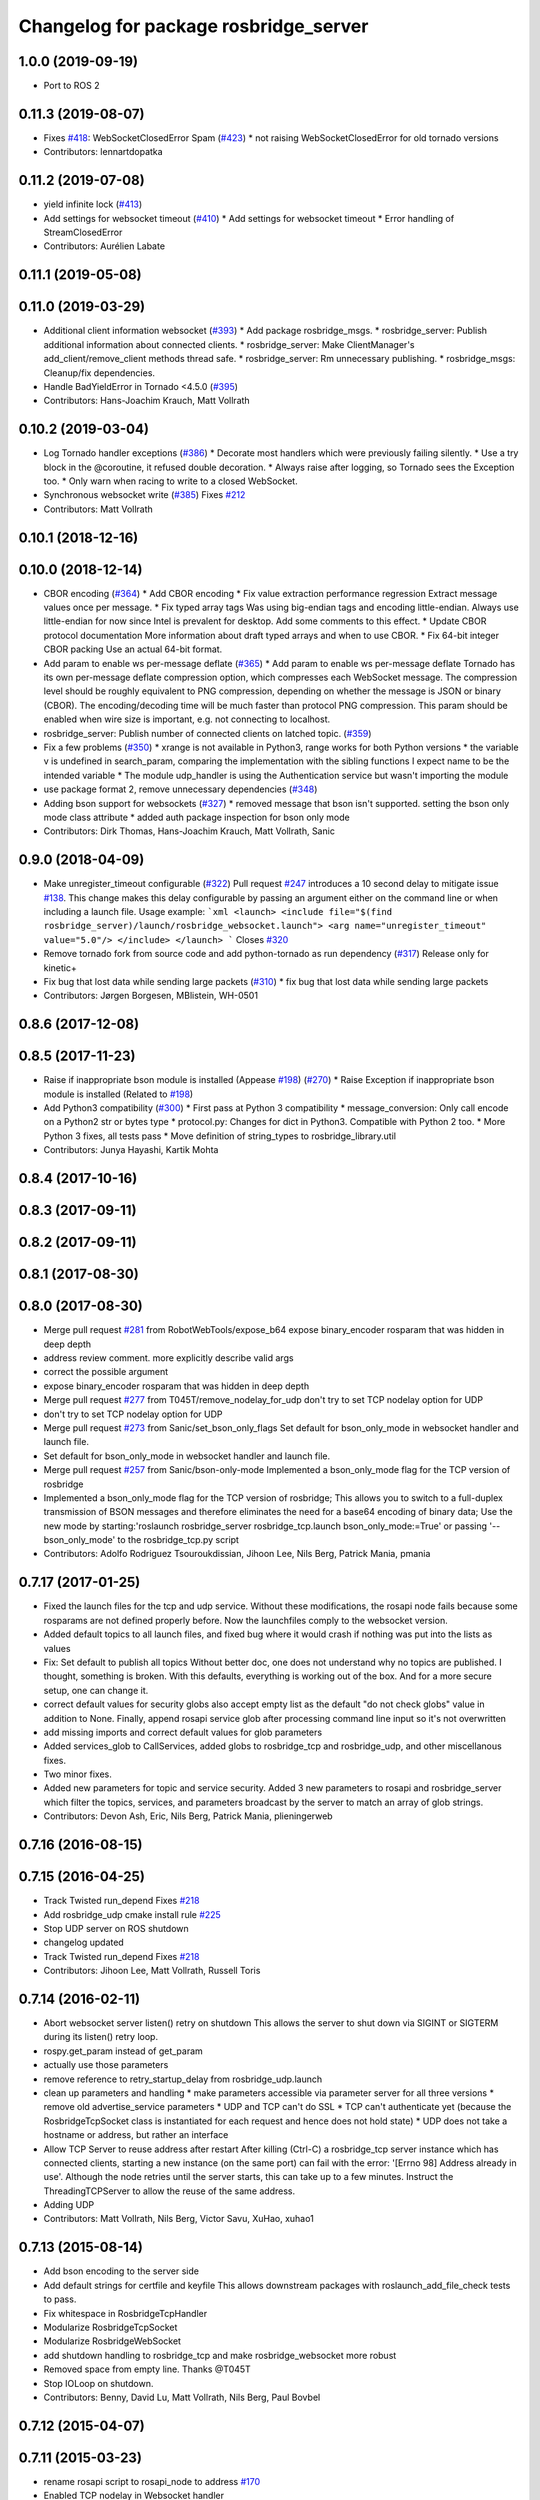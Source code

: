 ^^^^^^^^^^^^^^^^^^^^^^^^^^^^^^^^^^^^^^
Changelog for package rosbridge_server
^^^^^^^^^^^^^^^^^^^^^^^^^^^^^^^^^^^^^^

1.0.0 (2019-09-19)
------------------
* Port to ROS 2

0.11.3 (2019-08-07)
-------------------
* Fixes `#418 <https://github.com/RobotWebTools/rosbridge_suite/issues/418>`_: WebSocketClosedError Spam (`#423 <https://github.com/RobotWebTools/rosbridge_suite/issues/423>`_)
  * not raising WebSocketClosedError for old tornado versions
* Contributors: lennartdopatka

0.11.2 (2019-07-08)
-------------------
* yield infinite lock (`#413 <https://github.com/RobotWebTools/rosbridge_suite/issues/413>`_)
* Add settings for websocket timeout (`#410 <https://github.com/RobotWebTools/rosbridge_suite/issues/410>`_)
  * Add settings for websocket timeout
  * Error handling of StreamClosedError
* Contributors: Aurélien Labate

0.11.1 (2019-05-08)
-------------------

0.11.0 (2019-03-29)
-------------------
* Additional client information websocket (`#393 <https://github.com/RobotWebTools/rosbridge_suite/issues/393>`_)
  * Add package rosbridge_msgs.
  * rosbridge_server: Publish additional information about connected clients.
  * rosbridge_server: Make ClientManager's add_client/remove_client methods thread safe.
  * rosbridge_server: Rm unnecessary publishing.
  * rosbridge_msgs: Cleanup/fix dependencies.
* Handle BadYieldError in Tornado <4.5.0 (`#395 <https://github.com/RobotWebTools/rosbridge_suite/issues/395>`_)
* Contributors: Hans-Joachim Krauch, Matt Vollrath

0.10.2 (2019-03-04)
-------------------
* Log Tornado handler exceptions (`#386 <https://github.com/RobotWebTools/rosbridge_suite/issues/386>`_)
  * Decorate most handlers which were previously failing silently.
  * Use a try block in the @coroutine, it refused double decoration.
  * Always raise after logging, so Tornado sees the Exception too.
  * Only warn when racing to write to a closed WebSocket.
* Synchronous websocket write (`#385 <https://github.com/RobotWebTools/rosbridge_suite/issues/385>`_)
  Fixes `#212 <https://github.com/RobotWebTools/rosbridge_suite/issues/212>`_
* Contributors: Matt Vollrath

0.10.1 (2018-12-16)
-------------------

0.10.0 (2018-12-14)
-------------------
* CBOR encoding (`#364 <https://github.com/RobotWebTools/rosbridge_suite/issues/364>`_)
  * Add CBOR encoding
  * Fix value extraction performance regression
  Extract message values once per message.
  * Fix typed array tags
  Was using big-endian tags and encoding little-endian.
  Always use little-endian for now since Intel is prevalent for desktop.
  Add some comments to this effect.
  * Update CBOR protocol documentation
  More information about draft typed arrays and when to use CBOR.
  * Fix 64-bit integer CBOR packing
  Use an actual 64-bit format.
* Add param to enable ws per-message deflate (`#365 <https://github.com/RobotWebTools/rosbridge_suite/issues/365>`_)
  * Add param to enable ws per-message deflate
  Tornado has its own per-message deflate compression option, which
  compresses each WebSocket message.  The compression level should be
  roughly equivalent to PNG compression, depending on whether the message is
  JSON or binary (CBOR).  The encoding/decoding time will be much faster
  than protocol PNG compression.
  This param should be enabled when wire size is important, e.g. not
  connecting to localhost.
* rosbridge_server: Publish number of connected clients on latched topic. (`#359 <https://github.com/RobotWebTools/rosbridge_suite/issues/359>`_)
* Fix a few problems (`#350 <https://github.com/RobotWebTools/rosbridge_suite/issues/350>`_)
  * xrange is not available in Python3, range works for both Python versions
  * the variable v is undefined in search_param, comparing the implementation with the sibling functions I expect name to be the intended variable
  * The module udp_handler is using the Authentication service but wasn't importing the module
* use package format 2, remove unnecessary dependencies (`#348 <https://github.com/RobotWebTools/rosbridge_suite/issues/348>`_)
* Adding bson support for websockets (`#327 <https://github.com/RobotWebTools/rosbridge_suite/issues/327>`_)
  * removed message that bson isn't supported. setting the bson only mode class attribute
  * added auth package inspection for bson only mode
* Contributors: Dirk Thomas, Hans-Joachim Krauch, Matt Vollrath, Sanic

0.9.0 (2018-04-09)
------------------
* Make unregister_timeout configurable (`#322 <https://github.com/RobotWebTools/rosbridge_suite/issues/322>`_)
  Pull request `#247 <https://github.com/RobotWebTools/rosbridge_suite/issues/247>`_ introduces a 10 second delay to mitigate issue `#138 <https://github.com/RobotWebTools/rosbridge_suite/issues/138>`_.
  This change makes this delay configurable by passing an argument either
  on the command line or when including a launch file.
  Usage example:
  ```xml
  <launch>
  <include file="$(find rosbridge_server)/launch/rosbridge_websocket.launch">
  <arg name="unregister_timeout" value="5.0"/>
  </include>
  </launch>
  ```
  Closes `#320 <https://github.com/RobotWebTools/rosbridge_suite/issues/320>`_
* Remove tornado fork from source code and add python-tornado as run dependency (`#317 <https://github.com/RobotWebTools/rosbridge_suite/issues/317>`_)
  Release only for kinetic+
* Fix bug that lost data while sending large packets (`#310 <https://github.com/RobotWebTools/rosbridge_suite/issues/310>`_)
  * fix bug that lost data while sending large packets
* Contributors: Jørgen Borgesen, MBlistein, WH-0501

0.8.6 (2017-12-08)
------------------

0.8.5 (2017-11-23)
------------------
* Raise if inappropriate bson module is installed (Appease `#198 <https://github.com/RobotWebTools/rosbridge_suite/issues/198>`_) (`#270 <https://github.com/RobotWebTools/rosbridge_suite/issues/270>`_)
  * Raise Exception if inappropriate bson module is installed (Related to `#198 <https://github.com/RobotWebTools/rosbridge_suite/issues/198>`_)
* Add Python3 compatibility (`#300 <https://github.com/RobotWebTools/rosbridge_suite/issues/300>`_)
  * First pass at Python 3 compatibility
  * message_conversion: Only call encode on a Python2 str or bytes type
  * protocol.py: Changes for dict in Python3. Compatible with Python 2 too.
  * More Python 3 fixes, all tests pass
  * Move definition of string_types to rosbridge_library.util
* Contributors: Junya Hayashi, Kartik Mohta

0.8.4 (2017-10-16)
------------------

0.8.3 (2017-09-11)
------------------

0.8.2 (2017-09-11)
------------------

0.8.1 (2017-08-30)
------------------

0.8.0 (2017-08-30)
------------------
* Merge pull request `#281 <https://github.com/RobotWebTools/rosbridge_suite/issues/281>`_ from RobotWebTools/expose_b64
  expose binary_encoder rosparam that was hidden in deep depth
* address review comment. more explicitly describe valid args
* correct the possible argument
* expose binary_encoder rosparam that was hidden in deep depth
* Merge pull request `#277 <https://github.com/RobotWebTools/rosbridge_suite/issues/277>`_ from T045T/remove_nodelay_for_udp
  don't try to set TCP nodelay option for UDP
* don't try to set TCP nodelay option for UDP
* Merge pull request `#273 <https://github.com/RobotWebTools/rosbridge_suite/issues/273>`_ from Sanic/set_bson_only_flags
  Set default for bson_only_mode in websocket handler and launch file.
* Set default for bson_only_mode in websocket handler and launch file.
* Merge pull request `#257 <https://github.com/RobotWebTools/rosbridge_suite/issues/257>`_ from Sanic/bson-only-mode
  Implemented a bson_only_mode flag for the TCP version of rosbridge
* Implemented a bson_only_mode flag for the TCP version of rosbridge; This allows you to switch to a full-duplex transmission of BSON messages and therefore eliminates the need for a base64 encoding of binary data; Use the new mode by starting:'roslaunch rosbridge_server rosbridge_tcp.launch bson_only_mode:=True' or passing '--bson_only_mode' to the rosbridge_tcp.py script
* Contributors: Adolfo Rodriguez Tsouroukdissian, Jihoon Lee, Nils Berg, Patrick Mania, pmania

0.7.17 (2017-01-25)
-------------------
* Fixed the launch files for the tcp and udp service. Without these modifications, the rosapi node fails because some rosparams are not defined properly before. Now the launchfiles comply to the websocket version.
* Added default topics to all launch files, and fixed bug where it would crash if nothing was put into the lists as values
* Fix: Set default to publish all topics
  Without better doc, one does not understand why no topics are published. I thought, something is broken.
  With this defaults, everything is working out of the box. And for a more secure setup, one can change it.
* correct default values for security globs
  also accept empty list as the default "do not check globs" value in addition to None.
  Finally, append rosapi service glob after processing command line input so it's not overwritten
* add missing imports and correct default values for glob parameters
* Added services_glob to CallServices, added globs to rosbridge_tcp and rosbridge_udp, and other miscellanous fixes.
* Two minor fixes.
* Added new parameters for topic and service security.
  Added 3 new parameters to rosapi and rosbridge_server which filter the
  topics, services, and parameters broadcast by the server to match an
  array of glob strings.
* Contributors: Devon Ash, Eric, Nils Berg, Patrick Mania, plieningerweb

0.7.16 (2016-08-15)
-------------------

0.7.15 (2016-04-25)
-------------------
* Track Twisted run_depend
  Fixes `#218 <https://github.com/RobotWebTools/rosbridge_suite/issues/218>`_
* Add rosbridge_udp cmake install rule `#225 <https://github.com/RobotWebTools/rosbridge_suite/issues/225>`_
* Stop UDP server on ROS shutdown
* changelog updated
* Track Twisted run_depend
  Fixes `#218 <https://github.com/RobotWebTools/rosbridge_suite/issues/218>`_
* Contributors: Jihoon Lee, Matt Vollrath, Russell Toris

0.7.14 (2016-02-11)
-------------------
* Abort websocket server listen() retry on shutdown
  This allows the server to shut down via SIGINT or SIGTERM during its listen() retry loop.
* rospy.get_param instead of get_param
* actually use those parameters
* remove reference to retry_startup_delay from rosbridge_udp.launch
* clean up parameters and handling
  * make parameters accessible via parameter server for all three versions
  * remove old advertise_service parameters
  * UDP and TCP can't do SSL
  * TCP can't authenticate yet (because the RosbridgeTcpSocket class is instantiated for each request and hence does not hold state)
  * UDP does not take a hostname or address, but rather an interface
* Allow TCP Server to reuse address after restart
  After killing (Ctrl-C) a rosbridge_tcp server instance which has
  connected clients, starting a new instance (on the same port) can
  fail with the error: '[Errno 98] Address already in use'. Although the
  node retries until the server starts, this can take up to a few minutes.
  Instruct the ThreadingTCPServer to allow the reuse of the same address.
* Adding UDP
* Contributors: Matt Vollrath, Nils Berg, Victor Savu, XuHao, xuhao1

0.7.13 (2015-08-14)
-------------------
* Add bson encoding to the server side
* Add default strings for certfile and keyfile
  This allows downstream packages with roslaunch_add_file_check tests to pass.
* Fix whitespace in RosbridgeTcpHandler
* Modularize RosbridgeTcpSocket
* Modularize RosbridgeWebSocket
* add shutdown handling to rosbridge_tcp and make rosbridge_websocket more robust
* Removed space from empty line.
  Thanks @T045T
* Stop IOLoop on shutdown.
* Contributors: Benny, David Lu, Matt Vollrath, Nils Berg, Paul Bovbel

0.7.12 (2015-04-07)
-------------------

0.7.11 (2015-03-23)
-------------------
* rename rosapi script to rosapi_node to address `#170 <https://github.com/RobotWebTools/rosbridge_suite/issues/170>`_
* Enabled TCP nodelay in Websocket handler
* Contributors: Jihoon Lee, Sebastien Mamessier

0.7.10 (2015-02-25)
-------------------

0.7.9 (2015-02-24)
------------------

0.7.8 (2015-01-16)
------------------
* Fix path to Tornado speedup extension source
* Build Tornado speedups
  Fixes `#135 <https://github.com/RobotWebTools/rosbridge_suite/issues/135>`_
* Contributors: Matt Vollrath

0.7.7 (2015-01-06)
------------------
* remove rosbridge_tools from dependency `#163 <https://github.com/RobotWebTools/rosbridge_suite/issues/163>`_
* reverting back the changes
* Contributors: Jihoon Lee

0.7.6 (2014-12-26)
------------------
* 0.7.5
* update changelog
* Function in robridge_tools for importing tornado
* Revert "reverts back to internal tornado until fix is ready"
  This reverts commit 49eeb1d97da154213d3170c95169b5677b329d07.
* 0.7.4
* changelog updated
* reverts back to internal tornado until fix is ready
* 0.7.3
* changelog updated
* 0.7.2
* changelog updated
* use alias to import rosbridge_tool tornado
* move modules under rosbridge_tools
* 0.7.1
* update changelog
* Merge pull request #147 from RobotWebTools/migrate_third_parties
  separate tornado and backports from rosbridge_server
* seprate out third party library and ros related script
* remove setup.py
* add rosbridge_tools as rosbridge_server dependency
* remove python-imaging dependency. it is used in rosbridge_library
* 0.7.0
* changelog updated
* Contributors: Jihoon Lee, Jon Binney, Russell Toris

0.7.5 (2014-12-26)
------------------
* Function in robridge_tools for importing tornado
* Revert "reverts back to internal tornado until fix is ready"
  This reverts commit 49eeb1d97da154213d3170c95169b5677b329d07.
* Contributors: Jon Binney

0.7.4 (2014-12-16)
------------------
* reverts back to internal tornado until fix is ready
* Contributors: Russell Toris

0.7.3 (2014-12-15)
------------------

0.7.2 (2014-12-15)
------------------
* use alias to import rosbridge_tool tornado
* move modules under rosbridge_tools
* 0.7.1
* update changelog
* Merge pull request #147 from RobotWebTools/migrate_third_parties
  separate tornado and backports from rosbridge_server
* seprate out third party library and ros related script
* remove setup.py
* add rosbridge_tools as rosbridge_server dependency
* remove python-imaging dependency. it is used in rosbridge_library
* Contributors: Jihoon Lee, Russell Toris

0.7.1 (2014-12-09)
------------------
* Merge pull request `#147 <https://github.com/RobotWebTools/rosbridge_suite/issues/147>`_ from RobotWebTools/migrate_third_parties
  separate tornado and backports from rosbridge_server
* seprate out third party library and ros related script
* remove setup.py
* add rosbridge_tools as rosbridge_server dependency
* remove python-imaging dependency. it is used in rosbridge_library
* Contributors: Jihoon Lee, Russell Toris

0.7.0 (2014-12-02)
------------------

0.6.8 (2014-11-05)
------------------

0.6.7 (2014-10-22)
------------------
* updated package manifests
* Merge pull request #137 from RobotWebTools/revert
  Revert "Install Tornado via rosdep"
* Revert "Install Tornado via rosdep"
  This reverts commit 2d8a2fa5d23550427d6957acffc7dfa6f55e9c34.
* Contributors: Russell Toris

0.6.6 (2014-10-21)
------------------
* Install Tornado via rosdep
  Use python-tornado-pip to make sure we get the speedups introduced in Tornado 3.2.
* Contributors: Matt Vollrath

0.6.5 (2014-10-14)
------------------
* 0.6.4
* update changelog
* add backports to setup.py, so backports.ssl_match_hostname can be properly resolved
* 0.6.3
* update change log
* Contributors: Jihoon Lee, Nils Berg

0.6.4 (2014-10-08)
------------------
* add backports to setup.py, so backports.ssl_match_hostname can be properly resolved
* Contributors: Nils Berg

0.6.3 (2014-10-07)
------------------

0.6.2 (2014-10-06)
------------------
* Merge pull request #125 from megawac/json
  Remove unused imports; move json imports to utility
* override to enable support for allowing alternate origins
  To accept all cross-origin traffic (which was the default prior to Tornado 4.0), simply override this method to always return true.
* import backports.ssl_match_hostname 3.4.0.2
* upgrade tornado to 4.0.2
* Remove unused json imports; move json imports to utility
  Fixes #7
* Contributors: Graeme Yeates, Ramon Wijnands, Russell Toris

0.6.1 (2014-09-01)
------------------

0.6.0 (2014-05-23)
------------------

0.5.4 (2014-04-17)
------------------

0.5.3 (2014-03-28)
------------------
* rosbridge_server: add install tag for python files, not just symlinks, to make them executable
* Contributors: ipa-mig

0.5.2 (2014-03-14)
------------------
* move global param into local param to address issue `#25 <https://github.com/RobotWebTools/rosbridge_suite/issues/25>`_
* moving global parameter into local parameter to address issue `#25 <https://github.com/RobotWebTools/rosbridge_suite/issues/25>`_
* merging changes of groovy-devel into hydro-devel
* Specific IP adress binding using roslauch
* added parameter lookup to rosbridge_tcp.py, modules where those are used, and default parameters to launch file; internal default-values still get used when launch-file does not provide them; internal defaults can be changed within rosbridge_tcp.py
* increaing max_msg_length - still hardcoded
* preparing pull request for upstream..
* cleanup: files, notes, some code
* cleanup tcp-server
* added message_field <message_intervall> to allow client to control delay between messages from rosbridge
* tested rosbridge_websocket with new capabilities; websocket test scripts not working yet..; but new caps are working when using rosbridge_websocket and tcp2ws wrapper --> so only testscripts need to be fixed for websockets.
* feierabend.. morgen weiter mit server & client JSON-decoder, see notes
* only current changes; not yet done..
* code cleanup, not yet finished..; rosbridge logging much cleaner now
* file extension for websocket server .py
* ...
* ...
* fixed test_server_defragment - recodegit status
* linuxonandroid
* added extension to server script; + symlink
* fixed some parts; ..still better do some redesign for queueing of messages..
* forced tcp_send to use queue and use delay between sends
* blocking behavior for service requests to non-ros; test-scripts use get-ip4 helper function; ..needs a lot cleanup before next steps..
* message_size debugging; TODO: sort list of received fragments! ; make sure receive_buffers are big enough for fragment_size + header..
* some code cleanup
* some minor changes: comments, debug-output, ..
* first working classes: service_server
* added socket_timeout and exception-handling for clients that do not send any data at all but are listening only.
* Catkin fixes for rosbridge TCP.
* Catkinizes rosbridge_tcp.
  Adds launch file too.
* Clean up of Rosbridge TCP.
* add rosbridge_server with tcp socket support
* adapt rosbridge_tcp to groovy-devel structure
* add rosbridge_server with tcp socket support
* Param bug fixed
* SSL options added
* Contributors: Brandon Alexander, Jihoon Lee, Russell Toris, Steffel Fenix, dave, fxm-db, ipa-fxm, root

0.5.1 (2013-10-31)
------------------

0.5.0 (2013-07-17)
------------------
* 0.5.0 preparation for hydro release
* Removes trailing commas.
* removing global bin installation in setup.py
* Contributors: Brandon Alexander, Jihoon Lee

0.4.4 (2013-04-08)
------------------

0.4.3 (2013-04-03 08:24)
------------------------

0.4.2 (2013-04-03 08:12)
------------------------
* launch file location fixed in install
* response from rosauth fixed
* authentication added
* launch file updated with args for port and SSL options
* SSL options added
* eclipse projects removed
* Contributors: Russell Toris

0.4.1 (2013-03-07)
------------------

0.4.0 (2013-03-05)
------------------
* Resolves submodule issues.
* Adds rosbridge_websocket launch file.
* Uses only 1 .gitignore to avoid confusion.
* Fixing rosapi's "Cannot include proxy..." errors.
* Renames server script to rosbridge_websocket.
* Adds BSD license header to code files.
  See Issue `#13 <https://github.com/RobotWebTools/rosbridge_suite/issues/13>`_.
* rosbridge_server requires rosapi.
* Moves rosbridge_server code to scripts.
  Was getting an odd bug with tornado:
  [ERROR] [WallTime: 1356115083.100585] Uncaught exception, closing connection.
  [ERROR] [WallTime: 1356115083.100900] Exception in callback <tornado.stack_context._StackContextWrapper object at 0x1dd6e10>
* Removing ultrajson from rosbridge.
  If JSON parsing becomes a performance bottle neck, we can readd it.
* Refactors rosbridge_server. Adds scripts dir.
* Catkinizing rosbridge_library and server.
* Added command line --port argument.
* Collapse directory structure.
* Moved the packages inside a folder called rosbridge
* Initial commit of rosbridge_server
* Contributors: Austin Hendrix, Brandon Alexander, Jonathan Mace
